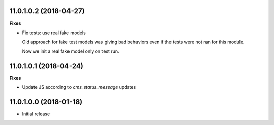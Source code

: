 11.0.1.0.2 (2018-04-27)
~~~~~~~~~~~~~~~~~~~~~~~

**Fixes**

* Fix tests: use real fake models

  Old approach for fake test models was giving bad behaviors
  even if the tests were not ran for this module.

  Now we init a real fake model only on test run.


11.0.1.0.1 (2018-04-24)
~~~~~~~~~~~~~~~~~~~~~~~

**Fixes**

* Update JS according to `cms_status_message` updates


11.0.1.0.0 (2018-01-18)
~~~~~~~~~~~~~~~~~~~~~~~

* Initial release
